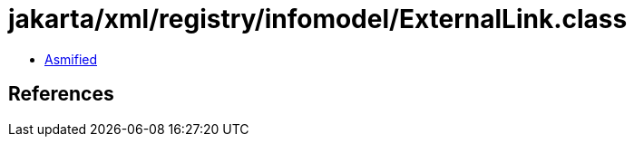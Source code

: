 = jakarta/xml/registry/infomodel/ExternalLink.class

 - link:ExternalLink-asmified.java[Asmified]

== References

